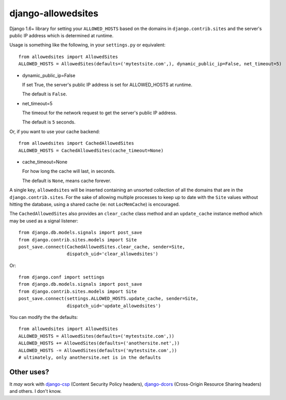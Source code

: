 ===================
django-allowedsites
===================

Django 1.6+ library for setting your ``ALLOWED_HOSTS`` based on the domains in ``django.contrib.sites`` and
the server's public IP address which is determined at runtime.

.. image:: https://travis-ci.org/alexforks/django-allowedsites.svg?branch=master
  :target: https://travis-ci.org/alexforks/django-allowedsites

Usage is something like the following, in your ``settings.py`` or equivalent::

    from allowedsites import AllowedSites
    ALLOWED_HOSTS = AllowedSites(defaults=('mytestsite.com',), dynamic_public_ip=False, net_timeout=5)

* dynamic_public_ip=False

  If set True, the server's public IP address is set for ALLOWED_HOSTS at runtime.

  The default is ``False``.

* net_timeout=5

  The timeout for the network request to get the server's public IP address.

  The default is ``5`` seconds.

Or, if you want to use your cache backend::

    from allowedsites import CachedAllowedSites
    ALLOWED_HOSTS = CachedAllowedSites(cache_timeout=None)

* cache_timeout=None

  For how long the cache will last, in seconds.

  The default is ``None``, means cache forever.

A single key, ``allowedsites`` will be inserted containing an unsorted collection
of all the domains that are in the ``django.contrib.sites``. For the sake of allowing
multiple processes to keep up to date with the ``Site`` values without hitting 
the database, using a shared cache (ie: not ``LocMemCache``) is encouraged.

The ``CachedAllowedSites`` also provides an ``clear_cache`` class method and an ``update_cache`` instance method which
may be used as a signal listener::

    from django.db.models.signals import post_save
    from django.contrib.sites.models import Site
    post_save.connect(CachedAllowedSites.clear_cache, sender=Site,
                      dispatch_uid='clear_allowedsites')

Or::

    from django.conf import settings
    from django.db.models.signals import post_save
    from django.contrib.sites.models import Site
    post_save.connect(settings.ALLOWED_HOSTS.update_cache, sender=Site,
                      dispatch_uid='update_allowedsites')

You can modify the the defaults::

    from allowedsites import AllowedSites
    ALLOWED_HOSTS = AllowedSites(defaults=('mytestsite.com',))
    ALLOWED_HOSTS += AllowedSites(defaults=('anothersite.net',))
    ALLOWED_HOSTS -= AllowedSites(defaults=('mytestsite.com',))
    # ultimately, only anothersite.net is in the defaults

Other uses?
-----------

It *may* work with `django-csp`_ (Content Security Policy headers), 
`django-dcors`_ (Cross-Origin Resource Sharing headers) and others. I don't know.

.. _django-csp: https://github.com/mozilla/django-csp
.. _django-dcors: https://github.com/prasanthn/django-dcors
